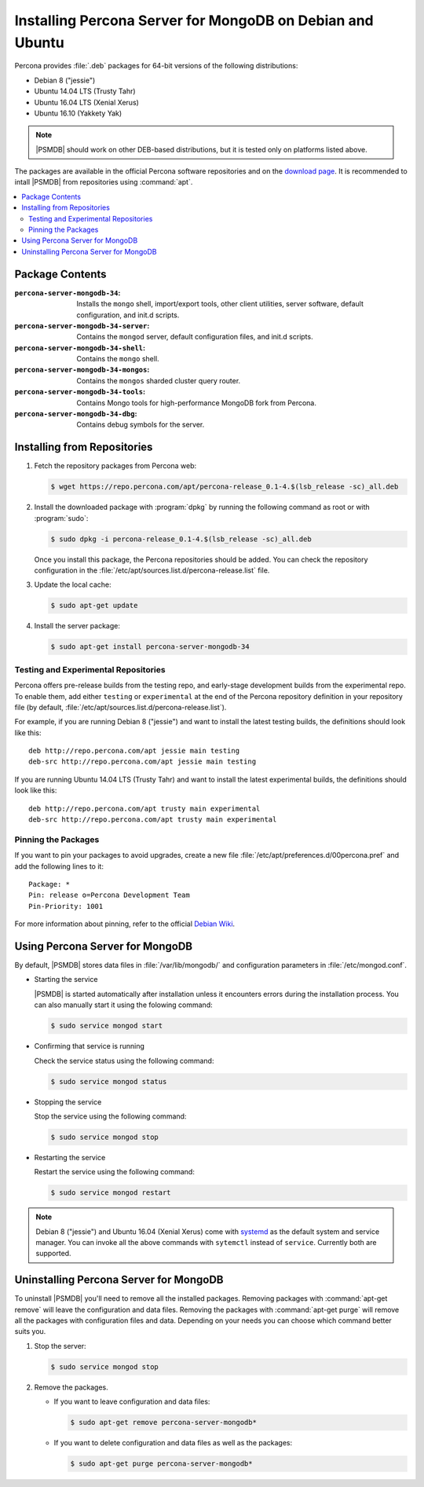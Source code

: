 .. _apt:

==========================================================
Installing Percona Server for MongoDB on Debian and Ubuntu
==========================================================

Percona provides :file:`.deb` packages for 64-bit versions
of the following distributions:

* Debian 8 ("jessie")
* Ubuntu 14.04 LTS (Trusty Tahr)
* Ubuntu 16.04 LTS (Xenial Xerus)
* Ubuntu 16.10 (Yakkety Yak)

.. note:: |PSMDB| should work on other DEB-based distributions,
   but it is tested only on platforms listed above.

The packages are available in the official Percona software repositories
and on the `download page
<http://www.percona.com/downloads/percona-server-mongodb-3.4/>`_.
It is recommended to intall |PSMDB| from repositories using :command:`apt`.

.. contents::
   :local:

Package Contents
================

:``percona-server-mongodb-34``:
 Installs the ``mongo`` shell, import/export tools, other client utilities,
 server software, default configuration, and init.d scripts.

:``percona-server-mongodb-34-server``:
 Contains the ``mongod`` server, default configuration files,
 and init.d scripts.

:``percona-server-mongodb-34-shell``:
 Contains the ``mongo`` shell.

:``percona-server-mongodb-34-mongos``:
 Contains the ``mongos`` sharded cluster query router.

:``percona-server-mongodb-34-tools``:
 Contains Mongo tools for high-performance MongoDB fork from Percona.

:``percona-server-mongodb-34-dbg``:
 Contains debug symbols for the server.

Installing from Repositories
============================

1. Fetch the repository packages from Percona web:

   .. code-block:: bash

      $ wget https://repo.percona.com/apt/percona-release_0.1-4.$(lsb_release -sc)_all.deb

#. Install the downloaded package with :program:`dpkg`
   by running the following command as root or with :program:`sudo`:

   .. code-block:: bash

      $ sudo dpkg -i percona-release_0.1-4.$(lsb_release -sc)_all.deb

   Once you install this package, the Percona repositories should be added.
   You can check the repository configuration
   in the :file:`/etc/apt/sources.list.d/percona-release.list` file.

#. Update the local cache:

   .. code-block:: bash

      $ sudo apt-get update

#. Install the server package:

   .. code-block:: bash

      $ sudo apt-get install percona-server-mongodb-34

.. _apt-testing-repo:

Testing and Experimental Repositories
-------------------------------------

Percona offers pre-release builds from the testing repo,
and early-stage development builds from the experimental repo.
To enable them, add either ``testing`` or ``experimental`` at the end
of the Percona repository definition in your repository file
(by default, :file:`/etc/apt/sources.list.d/percona-release.list`).

For example, if you are running Debian 8 ("jessie")
and want to install the latest testing builds,
the definitions should look like this::

  deb http://repo.percona.com/apt jessie main testing
  deb-src http://repo.percona.com/apt jessie main testing

If you are running Ubuntu 14.04 LTS (Trusty Tahr)
and want to install the latest experimental builds,
the definitions should look like this::

  deb http://repo.percona.com/apt trusty main experimental
  deb-src http://repo.percona.com/apt trusty main experimental

Pinning the Packages
--------------------

If you want to pin your packages to avoid upgrades,
create a new file :file:`/etc/apt/preferences.d/00percona.pref`
and add the following lines to it::

  Package: *
  Pin: release o=Percona Development Team
  Pin-Priority: 1001

For more information about pinning,
refer to the official `Debian Wiki <http://wiki.debian.org/AptPreferences>`_.

Using Percona Server for MongoDB
================================

By default, |PSMDB| stores data files in :file:`/var/lib/mongodb/`
and configuration parameters in :file:`/etc/mongod.conf`.

* Starting the service

  |PSMDB| is started automatically after installation
  unless it encounters errors during the installation process.
  You can also manually start it using the folowing command:

  .. code-block:: bash

     $ sudo service mongod start

* Confirming that service is running

  Check the service status using the following command:

  .. code-block:: bash

     $ sudo service mongod status

* Stopping the service

  Stop the service using the following command:

  .. code-block:: bash

     $ sudo service mongod stop

* Restarting the service

  Restart the service using the following command:

  .. code-block:: bash

     $ sudo service mongod restart

.. note:: Debian 8 ("jessie") and Ubuntu 16.04 (Xenial Xerus)
   come with `systemd <http://freedesktop.org/wiki/Software/systemd/>`_
   as the default system and service manager.
   You can invoke all the above commands with ``sytemctl``
   instead of ``service``.
   Currently both are supported.

Uninstalling Percona Server for MongoDB
=======================================

To uninstall |PSMDB| you'll need to remove all the installed packages.
Removing packages with :command:`apt-get remove`
will leave the configuration and data files.
Removing the packages with :command:`apt-get purge`
will remove all the packages with configuration files and data.
Depending on your needs you can choose which command better suits you.

1. Stop the server:

   .. code-block:: bash

      $ sudo service mongod stop

2. Remove the packages.

   * If you want to leave configuration and data files:

     .. code-block:: bash

        $ sudo apt-get remove percona-server-mongodb*

   * If you want to delete configuration and data files
     as well as the packages:

     .. code-block:: bash

        $ sudo apt-get purge percona-server-mongodb*

